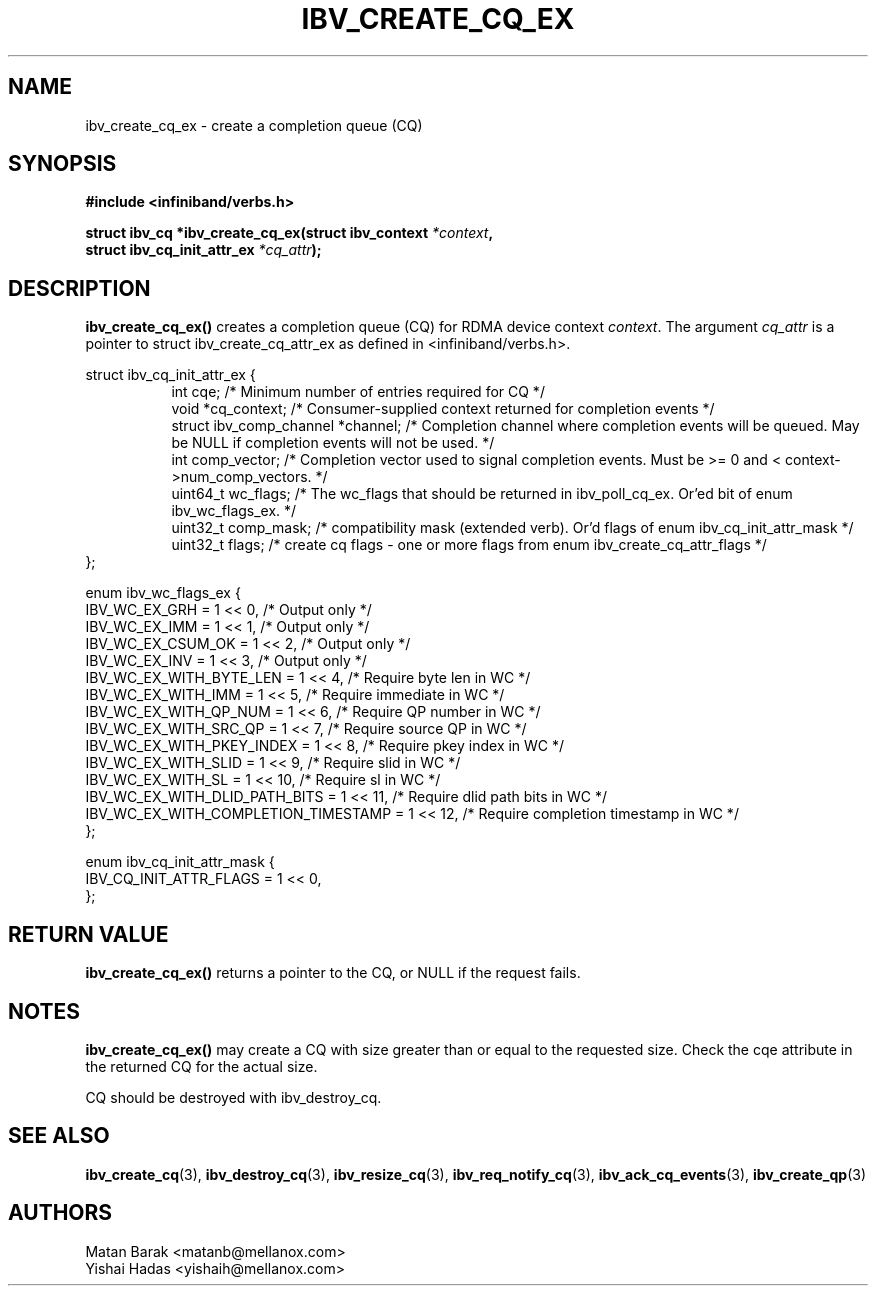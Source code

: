 .\" -*- nroff -*-
.\"
.TH IBV_CREATE_CQ_EX 3 2016-2-10 libibverbs "Libibverbs Programmer's Manual"
.SH "NAME"
ibv_create_cq_ex \- create a completion queue (CQ)
.SH "SYNOPSIS"
.nf
.B #include <infiniband/verbs.h>
.sp
.BI "struct ibv_cq *ibv_create_cq_ex(struct ibv_context " "*context" ",
.BI "                                struct ibv_cq_init_attr_ex " "*cq_attr" );
.fi
.SH "DESCRIPTION"
.B ibv_create_cq_ex()
creates a completion queue (CQ) for RDMA device context
.I context\fR.
The argument
.I cq_attr
is a pointer to struct ibv_create_cq_attr_ex as defined in <infiniband/verbs.h>.
.PP
.nf
struct ibv_cq_init_attr_ex {
.in +8
int                     cqe;               /* Minimum number of entries required for CQ */
void                    *cq_context;       /* Consumer-supplied context returned for completion events */
struct ibv_comp_channel *channel;          /* Completion channel where completion events will be queued. May be NULL if completion events will not be used. */
int                     comp_vector;       /* Completion vector used to signal completion events. Must be >= 0 and < context->num_comp_vectors. */
uint64_t                wc_flags;          /* The wc_flags that should be returned in ibv_poll_cq_ex. Or'ed bit of enum ibv_wc_flags_ex. */
uint32_t                comp_mask;         /* compatibility mask (extended verb). Or'd flags of enum ibv_cq_init_attr_mask */
uint32_t                flags;             /* create cq flags - one or more flags from enum ibv_create_cq_attr_flags */
.in -8
};

enum ibv_wc_flags_ex {
        IBV_WC_EX_GRH                        = 1 << 0,  /* Output only */
        IBV_WC_EX_IMM                        = 1 << 1,  /* Output only */
        IBV_WC_EX_CSUM_OK                    = 1 << 2,  /* Output only */
        IBV_WC_EX_INV                        = 1 << 3,  /* Output only */
        IBV_WC_EX_WITH_BYTE_LEN              = 1 << 4,  /* Require byte len in WC */
        IBV_WC_EX_WITH_IMM                   = 1 << 5,  /* Require immediate in WC */
        IBV_WC_EX_WITH_QP_NUM                = 1 << 6,  /* Require QP number in WC */
        IBV_WC_EX_WITH_SRC_QP                = 1 << 7,  /* Require source QP in WC */
        IBV_WC_EX_WITH_PKEY_INDEX            = 1 << 8,  /* Require pkey index in WC */
        IBV_WC_EX_WITH_SLID                  = 1 << 9,  /* Require slid in WC */
        IBV_WC_EX_WITH_SL                    = 1 << 10, /* Require sl in WC */
        IBV_WC_EX_WITH_DLID_PATH_BITS        = 1 << 11, /* Require dlid path bits in WC */
        IBV_WC_EX_WITH_COMPLETION_TIMESTAMP  = 1 << 12, /* Require completion timestamp in WC */
};


enum ibv_cq_init_attr_mask {
        IBV_CQ_INIT_ATTR_FLAGS               = 1 << 0,
};
.SH "RETURN VALUE"
.B ibv_create_cq_ex()
returns a pointer to the CQ, or NULL if the request fails.
.SH "NOTES"
.B ibv_create_cq_ex()
may create a CQ with size greater than or equal to the requested
size. Check the cqe attribute in the returned CQ for the actual size.
.PP
CQ should be destroyed with ibv_destroy_cq.
.PP
.SH "SEE ALSO"
.BR ibv_create_cq (3),
.BR ibv_destroy_cq (3),
.BR ibv_resize_cq (3),
.BR ibv_req_notify_cq (3),
.BR ibv_ack_cq_events (3),
.BR ibv_create_qp (3)
.SH "AUTHORS"
.TP
Matan Barak <matanb@mellanox.com>
.TP
Yishai Hadas <yishaih@mellanox.com>
